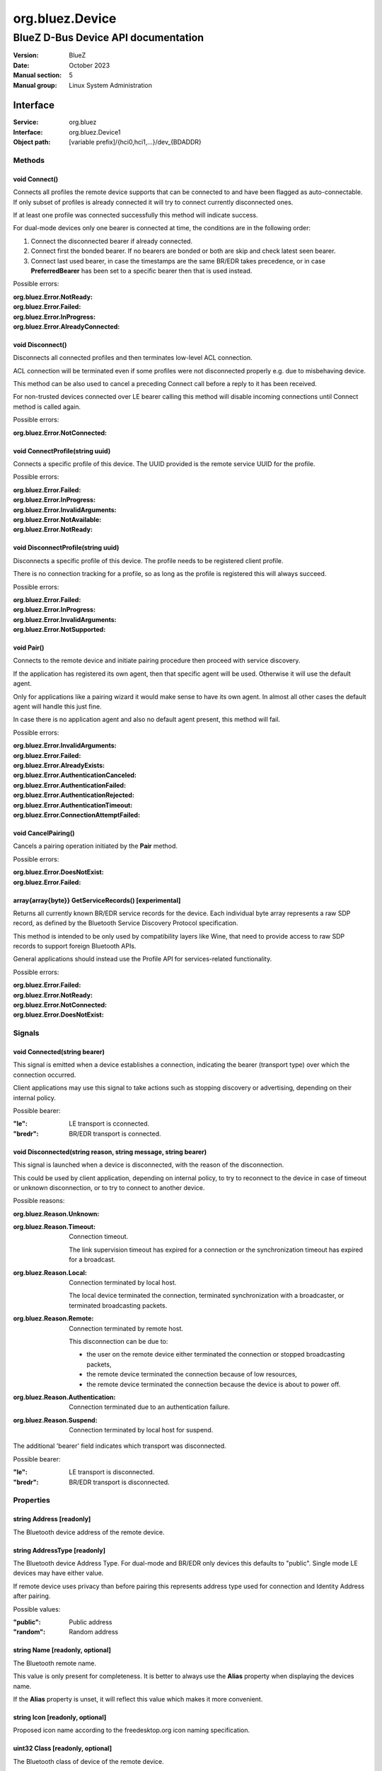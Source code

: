 ================
org.bluez.Device
================

------------------------------------
BlueZ D-Bus Device API documentation
------------------------------------

:Version: BlueZ
:Date: October 2023
:Manual section: 5
:Manual group: Linux System Administration

Interface
=========

:Service:	org.bluez
:Interface:	org.bluez.Device1
:Object path:	[variable prefix]/{hci0,hci1,...}/dev_{BDADDR}

Methods
-------

void Connect()
``````````````

Connects all profiles the remote device supports that can be connected to and
have been flagged as auto-connectable. If only subset of profiles is already
connected it will try to connect currently disconnected ones.

If at least one profile was connected successfully this method will indicate
success.

For dual-mode devices only one bearer is connected at time, the conditions are
in the following order:

1. Connect the disconnected bearer if already connected.

2. Connect first the bonded bearer. If no bearers are bonded or both are skip
   and check latest seen bearer.

3. Connect last used bearer, in case the timestamps are the same BR/EDR
   takes precedence, or in case **PreferredBearer** has been set to a specific
   bearer then that is used instead.

Possible errors:

:org.bluez.Error.NotReady:
:org.bluez.Error.Failed:
:org.bluez.Error.InProgress:
:org.bluez.Error.AlreadyConnected:

void Disconnect()
`````````````````

Disconnects all connected profiles and then terminates low-level ACL connection.

ACL connection will be terminated even if some profiles were not disconnected
properly e.g. due to misbehaving device.

This method can be also used to cancel a preceding Connect call before a reply
to it has been received.

For non-trusted devices connected over LE bearer calling this method will
disable incoming connections until Connect method is called again.

Possible errors:

:org.bluez.Error.NotConnected:

void ConnectProfile(string uuid)
````````````````````````````````

Connects a specific profile of this device. The UUID provided is the remote
service UUID for the profile.

Possible errors:

:org.bluez.Error.Failed:
:org.bluez.Error.InProgress:
:org.bluez.Error.InvalidArguments:
:org.bluez.Error.NotAvailable:
:org.bluez.Error.NotReady:

void DisconnectProfile(string uuid)
```````````````````````````````````

Disconnects a specific profile of this device. The profile needs to be
registered client profile.

There is no connection tracking for a profile, so as long as the profile is
registered this will always succeed.

Possible errors:

:org.bluez.Error.Failed:
:org.bluez.Error.InProgress:
:org.bluez.Error.InvalidArguments:
:org.bluez.Error.NotSupported:

void Pair()
```````````

Connects to the remote device and initiate pairing procedure then proceed with
service discovery.

If the application has registered its own agent, then that specific agent will
be used. Otherwise it will use the default agent.

Only for applications like a pairing wizard it would make sense to have its own
agent. In almost all other cases the default agent will handle this just fine.

In case there is no application agent and also no default agent present, this
method will fail.

Possible errors:

:org.bluez.Error.InvalidArguments:
:org.bluez.Error.Failed:
:org.bluez.Error.AlreadyExists:
:org.bluez.Error.AuthenticationCanceled:
:org.bluez.Error.AuthenticationFailed:
:org.bluez.Error.AuthenticationRejected:
:org.bluez.Error.AuthenticationTimeout:
:org.bluez.Error.ConnectionAttemptFailed:

void CancelPairing()
````````````````````

Cancels a pairing operation initiated by the **Pair** method.

Possible errors:

:org.bluez.Error.DoesNotExist:
:org.bluez.Error.Failed:

array{array{byte}} GetServiceRecords() [experimental]
`````````````````````````````````````````````````````

Returns all currently known BR/EDR service records for the device. Each
individual byte array represents a raw SDP record, as defined by the Bluetooth
Service Discovery Protocol specification.

This method is intended to be only used by compatibility layers like Wine, that
need to provide access to raw SDP records to support foreign Bluetooth APIs.

General applications should instead use the Profile API for services-related
functionality.

Possible errors:

:org.bluez.Error.Failed:
:org.bluez.Error.NotReady:
:org.bluez.Error.NotConnected:
:org.bluez.Error.DoesNotExist:

Signals
-------

void Connected(string bearer)
````````````````````````````````````````````````

This signal is emitted when a device establishes a connection, indicating the
bearer (transport type) over which the connection occurred.

Client applications may use this signal to take actions such as stopping discovery
or advertising, depending on their internal policy.

Possible bearer:

:"le":

	LE transport is cconnected.

:"bredr":

	BR/EDR transport is connected.

void Disconnected(string reason, string message, string bearer)
````````````````````````````````````````````````

This signal is launched when a device is disconnected, with the reason of the
disconnection.

This could be used by client application, depending on internal policy, to try
to reconnect to the device in case of timeout or unknown disconnection, or to
try to connect to another device.

Possible reasons:

:org.bluez.Reason.Unknown:

:org.bluez.Reason.Timeout:

	Connection timeout.

	The link supervision timeout has expired for a connection or the
	synchronization timeout has expired for a broadcast.

:org.bluez.Reason.Local:

	Connection terminated by local host.

	The local device terminated the connection, terminated synchronization
	with a broadcaster, or terminated broadcasting packets.

:org.bluez.Reason.Remote:

	Connection terminated by remote host.

	This disconnection can be due to:

	- the user on the remote device either terminated the connection or
	  stopped broadcasting packets,

	- the remote device terminated the connection because of low
	  resources,

	- the remote device terminated the connection because the device is
	  about to power off.

:org.bluez.Reason.Authentication:

	Connection terminated due to an authentication failure.

:org.bluez.Reason.Suspend:

	Connection terminated by local host for suspend.

The additional 'bearer' field indicates which transport was disconnected.

Possible bearer:

:"le":

	LE transport is disconnected.

:"bredr":

	BR/EDR transport is disconnected.

Properties
----------

string Address [readonly]
`````````````````````````

The Bluetooth device address of the remote device.

string AddressType [readonly]
`````````````````````````````

The Bluetooth device Address Type. For dual-mode and BR/EDR only devices this
defaults to "public". Single mode LE devices may have either value.

If remote device uses privacy than before pairing this represents address type
used for connection and Identity Address after pairing.

Possible values:

:"public":

	Public address

:"random":

	Random address

string Name [readonly, optional]
````````````````````````````````

The Bluetooth remote name.

This value is only present for completeness. It is better to always use the
**Alias** property when displaying the devices name.

If the **Alias** property is unset, it will reflect this value which makes it
more convenient.

string Icon [readonly, optional]
````````````````````````````````

Proposed icon name according to the freedesktop.org icon naming specification.

uint32 Class [readonly, optional]
`````````````````````````````````

The Bluetooth class of device of the remote device.

uint16 Appearance [readonly, optional]
``````````````````````````````````````

External appearance of device, as found on GAP service.

array{string} UUIDs [readonly, optional]
````````````````````````````````````````

List of 128-bit UUIDs that represents the available remote services.

boolean Paired [readonly]
`````````````````````````

Indicates if the remote device is paired. Paired means the pairing process where
devices exchange the information to establish an encrypted connection has been
completed.

boolean Bonded [readonly]
`````````````````````````

Indicates if the remote device is bonded. Bonded means the information exchanged
on pairing process has been stored and will be persisted.

boolean Connected [readonly]
````````````````````````````

Indicates if the remote device is currently connected.

A PropertiesChanged signal indicate changes to this status.

boolean Trusted [readwrite]
```````````````````````````

Indicates if the remote is seen as trusted.

This setting can be changed by the application.

boolean Blocked [readwrite]
```````````````````````````

If set to true any incoming connections from the device will be immediately
rejected.

Any device drivers will also be removed and no new ones will be probed as long
as the device is blocked.

boolean WakeAllowed [readwrite]
```````````````````````````````

If set to true this device will be allowed to wake the host from system suspend.

string Alias [readwrite]
````````````````````````

The name alias for the remote device. The alias can be used to have a different
friendly name for the remote device.

In case no alias is set, it will return the remote device name. Setting an empty
string as alias will convert it back to the remote device name.

When resetting the alias with an empty string, the property will default back to
the remote name.

object Adapter [readonly]
`````````````````````````

The object path of the adapter the device belongs to.

boolean LegacyPairing [readonly]
````````````````````````````````

Set to true if the device only supports the pre-2.1 pairing mechanism.

This property is useful during device discovery to anticipate whether legacy or
simple pairing will occur if pairing is initiated.

Note that this property can exhibit false-positives in the case of Bluetooth 2.1
(or newer) devices that have disabled Extended Inquiry Response support.

boolean CablePairing [readonly]
```````````````````````````````

Set to true if the device was cable paired and it doesn't support the canonical
bonding with encryption, e.g. the Sixaxis gamepad.

If true, BlueZ will establish a connection without enforcing encryption.

string Modalias [readonly, optional]
````````````````````````````````````

Remote Device ID information in modalias format used by the kernel and udev.

int16 RSSI [readonly, optional]
```````````````````````````````

Received Signal Strength Indicator of the remote device (inquiry or
advertising).

int16 TxPower [readonly, optional]
``````````````````````````````````

Advertised transmitted power level (inquiry or advertising).

dict ManufacturerData [readonly, optional]
``````````````````````````````````````````

Manufacturer specific advertisement data. Keys are 16 bits Manufacturer ID
followed by its byte array value.

dict ServiceData [readonly, optional]
`````````````````````````````````````

Service advertisement data. Keys are the UUIDs in string format followed by its
byte array value.

bool ServicesResolved [readonly]
````````````````````````````````

Indicate whether or not service discovery has been resolved.

array{byte} AdvertisingFlags [readonly]
```````````````````````````````````````

The Advertising Data Flags of the remote device.

dict AdvertisingData [readonly]
```````````````````````````````

The Advertising Data of the remote device. Keys are 1 byte AD Type followed by
data as byte array.

Note: Only types considered safe to be handled by application are exposed.

Possible values:

:<type>:

	<byte array>

Example:

	<Transport Discovery> <Organization Flags...>
	0x26                   0x01         0x01...

array{object, dict} Sets [readonly, experimental]
`````````````````````````````````````````````````

The object paths of the sets the device belongs to followed by a dictionary
which can contain the following:

:byte Rank:

	Rank of the device in the Set.

string PreferredBearer [readwrite, optional, experimental]
``````````````````````````````````````````````````````````

Indicate the preferred bearer when initiating a connection, only available for
dual-mode devices.

When changing from "bredr" to "le" the device will be removed from the
'auto-connect' list so it won't automatically be connected when adverting.

Note: Changes only take effect when the device is disconnected.

Possible values:

:"last-used":

	Connect to last used bearer first. Default.

:"bredr":

	Connect to BR/EDR first.

:"le":

	Connect to LE first.

:"last-seen":

	Connect to last seen bearer first.
